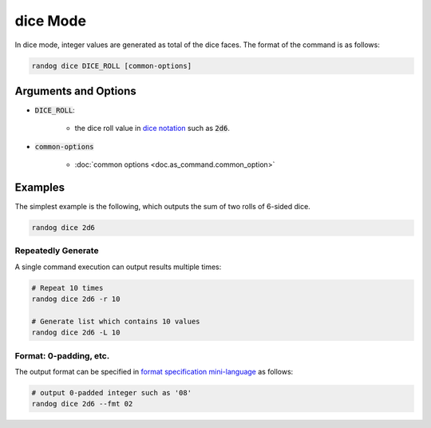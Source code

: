 dice Mode
=========

In dice mode, integer values are generated as total of the dice faces. The format of the command is as follows:

.. code-block:: shell

    randog dice DICE_ROLL [common-options]


Arguments and Options
---------------------

- :code:`DICE_ROLL`:

    - the dice roll value in `dice notation <https://en.wikipedia.org/wiki/Dice_notation>`_ such as :code:`2d6`.

- :code:`common-options`

    - :doc:`common options <doc.as_command.common_option>`


Examples
--------

The simplest example is the following, which outputs the sum of two rolls of 6-sided dice.

.. code-block:: shell

    randog dice 2d6


Repeatedly Generate
~~~~~~~~~~~~~~~~~~~

A single command execution can output results multiple times:

.. code-block:: shell

    # Repeat 10 times
    randog dice 2d6 -r 10

    # Generate list which contains 10 values
    randog dice 2d6 -L 10

Format: 0-padding, etc.
~~~~~~~~~~~~~~~~~~~~~~~

The output format can be specified in `format specification mini-language <https://docs.python.org/3/library/string.html?highlight=string#format-specification-mini-language>`_ as follows:

.. code-block:: shell

    # output 0-padded integer such as '08'
    randog dice 2d6 --fmt 02
